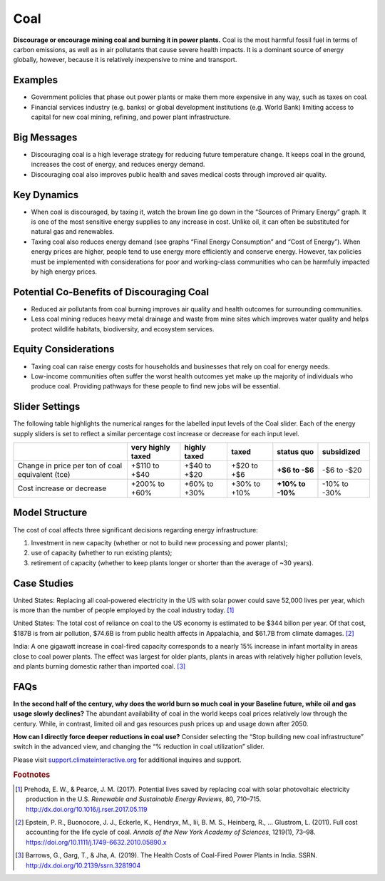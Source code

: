 |imgCoalIcon| Coal
====================

**Discourage or encourage mining coal and burning it in power plants.** Coal is the most harmful fossil fuel in terms of carbon emissions, as well as in air pollutants that cause severe health impacts. It is a dominant source of energy globally, however, because it is relatively inexpensive to mine and transport.

Examples
--------

* Government policies that phase out power plants or make them more expensive in any way, such as taxes on coal.

* Financial services industry (e.g. banks) or global development institutions (e.g. World Bank) limiting access to capital for new coal mining, refining, and power plant infrastructure.

Big Messages
------------

*  Discouraging coal is a high leverage strategy for reducing future temperature change. It keeps coal in the ground, increases the cost of energy, and reduces energy demand.

*  Discouraging coal also improves public health and saves medical costs through improved air quality.

Key Dynamics
------------

*  When coal is discouraged, by taxing it, watch the brown line go down in the “Sources of Primary Energy” graph. It is one of the most sensitive energy supplies to any increase in cost. Unlike oil, it can often be substituted for natural gas and renewables.

*  Taxing coal also reduces energy demand (see graphs “Final Energy Consumption” and “Cost of Energy”). When energy prices are higher, people tend to use energy more efficiently and conserve energy. However, tax policies must be implemented with considerations for poor and working-class communities who can be harmfully impacted by high energy prices.

Potential Co-Benefits of Discouraging Coal
--------------------------------------------
- Reduced air pollutants from coal burning improves air quality and health outcomes for surrounding communities.
- Less coal mining reduces heavy metal drainage and waste from mine sites which improves water quality and helps protect wildlife habitats, biodiversity, and ecosystem services.

Equity Considerations
-----------------------
- Taxing coal can raise energy costs for households and businesses that rely on coal for energy needs.
- Low-income communities often suffer the worst health outcomes yet make up the majority of individuals who produce coal. Providing pathways for these people to find new jobs will be essential.

Slider Settings
---------------

The following table highlights the numerical ranges for the labelled input levels of the Coal slider. Each of the energy supply sliders is set to reflect a similar percentage cost increase or decrease for each input level. 

================================================ ================= ============= ============ =============== ==========
\                                                very highly taxed highly taxed  taxed        **status quo**  subsidized
================================================ ================= ============= ============ =============== ==========
Change in price per ton of coal equivalent (tce) +$110 to +$40     +$40 to +$20  +$20 to +$6  **+$6 to        -$6 to
                                                                                              -$6**           -$20
Cost increase or decrease                        +200% to +60%     +60% to +30%  +30% to +10% **+10% to       -10% to
                                                                                              -10%**          -30%
================================================ ================= ============= ============ =============== ==========

Model Structure
---------------

The cost of coal affects three significant decisions regarding energy infrastructure:

#. Investment in new capacity (whether or not to build new processing and power plants);

#. use of capacity (whether to run existing plants);

#. retirement of capacity (whether to keep plants longer or shorter than the average of ~30 years).

Case Studies
---------------

United States: Replacing all coal-powered electricity in the US with solar power could save 52,000 lives per year, which is more than the number of people employed by the coal industry today. [#coalfn1]_

United States: The total cost of reliance on coal to the US economy is estimated to be $344 billon per year. Of that cost, $187B is from air pollution, $74.6B is from public health affects in Appalachia, and $61.7B from climate damages. [#coalfn2]_

India: A one gigawatt increase in coal-fired capacity corresponds to a nearly 15% increase in infant mortality in areas close to coal power plants. The effect was largest for older plants, plants in areas with relatively higher pollution levels, and plants burning domestic rather than imported coal. [#coalfn3]_

FAQs
-----------
**In the second half of the century, why does the world burn so much coal in your Baseline future, while oil and gas usage slowly declines?** The abundant availability of coal in the world keeps coal prices relatively low through the century. While, in contrast, limited oil and gas resources push prices up and usage down after 2050. 

**How can I directly force deeper reductions in coal use?** Consider selecting the “Stop building new coal infrastructure” switch in the advanced view, and changing the “% reduction in coal utilization” slider.  

Please visit `support.climateinteractive.org <https://support.climateinteractive.org>`_ for additional inquires and support.

.. rubric:: Footnotes

.. [#coalfn1] Prehoda, E. W., & Pearce, J. M. (2017). Potential lives saved by replacing coal with solar photovoltaic electricity production in the U.S. *Renewable and Sustainable Energy Reviews*, 80, 710–715. http://dx.doi.org/10.1016/j.rser.2017.05.119 
.. [#coalfn2] Epstein, P. R., Buonocore, J. J., Eckerle, K., Hendryx, M., Iii, B. M. S., Heinberg, R., … Glustrom, L. (2011). Full cost accounting for the life cycle of coal. *Annals of the New York Academy of Sciences*, 1219(1), 73–98. https://doi.org/10.1111/j.1749-6632.2010.05890.x 
.. [#coalfn3] Barrows, G., Garg, T., & Jha, A. (2019). The Health Costs of Coal-Fired Power Plants in India. SSRN. http://dx.doi.org/10.2139/ssrn.3281904

.. SUBSTITUTIONS SECTION

.. |imgCoalIcon| image:: ../images/icons/coal_icon.png
   :width: 0.60671in
   :height: 0.45277in
